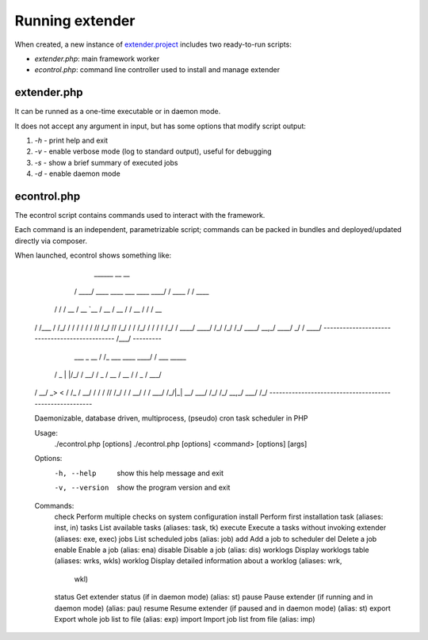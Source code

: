 Running extender
================

.. highlight:: php

.. _extender.project: https://github.com/comodojo/extender.project
.. _extender.commandsbundle.default: https://github.com/comodojo/extender.commandsbundle.default

When created, a new instance of `extender.project`_ includes two ready-to-run scripts:

- `extender.php`: main framework worker
- `econtrol.php`: command line controller used to install and manage extender

extender.php
************

It can be runned as a one-time executable or in daemon mode.

It does not accept any argument in input, but has some options that modify script output:

1. `-h` - print help and exit

2. `-v` - enable verbose mode (log to standard output), useful for debugging

3. `-s` - show a brief summary of executed jobs

4. `-d` - enable daemon mode

econtrol.php
************

The econtrol script contains commands used to interact with the framework.

Each command is an independent, parametrizable script; commands can be packed in bundles and deployed/updated directly via composer.

When launched, econtrol shows something like:

       ______                                __            __        
      / ____/ ____    ____ ___   ____   ____/ / ____      / /  ____  
     / /     / __ \  / __ `__ \ / __ \ / __  / / __ \    / /  / __ \ 
    / /___  / /_/ / / / / / / // /_/ // /_/ / / /_/ /   / /  / /_/ / 
    \____/  \____/ /_/ /_/ /_/ \____/ \__,_/  \____/  _/ /   \____/  
    ----------------------------------------------  /___/  --------- 
                     __                      __                      
      ___    _  __  / /_  ___    ____   ____/ / ___    _____         
     / _ \  | |/_/ / __/ / _ \  / __ \ / __  / / _ \  / ___/         
    /  __/ _>  <  / /_  /  __/ / / / // /_/ / /  __/ / /             
    \___/ /_/|_|  \__/  \___/ /_/ /_/ \__,_/  \___/ /_/              
    --------------------------------------------------------         
    
    
    Daemonizable, database driven, multiprocess, (pseudo) cron task scheduler
    in PHP
    
    
    Usage:
      ./econtrol.php [options]
      ./econtrol.php [options] <command> [options] [args]
    
    Options:
      -h, --help     show this help message and exit
      -v, --version  show the program version and exit
    
    Commands:
      check     Perform multiple checks on system configuration
      install   Perform first installation task (aliases: inst, in)
      tasks     List available tasks (aliases: task, tk)
      execute   Execute a tasks without invoking extender (aliases: exe, exec)
      jobs      List scheduled jobs (alias: job)
      add       Add a job to scheduler
      del       Delete a job
      enable    Enable a job (alias: ena)
      disable   Disable a job (alias: dis)
      worklogs  Display worklogs table (aliases: wrks, wkls)
      worklog   Display detailed information about a worklog (aliases: wrk,
                wkl)
      status    Get extender status (if in daemon mode) (alias: st)
      pause     Pause extender (if running and in daemon mode) (alias: pau)
      resume    Resume extender (if paused and in daemon mode) (alias: st)
      export    Export whole job list to file (alias: exp)
      import    Import job list from file (alias: imp)
      